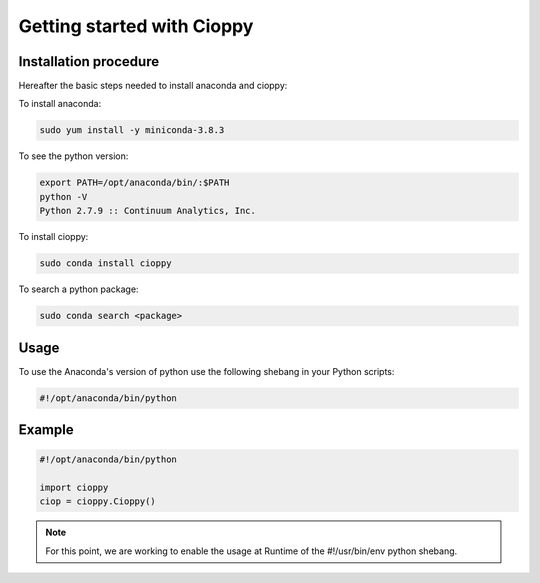 Getting started with Cioppy
===========================

Installation procedure
----------------------

Hereafter the basic steps needed to install anaconda and cioppy:

To install anaconda:

.. code-block:: bash

  sudo yum install -y miniconda-3.8.3

To see the python version:

.. code-block:: bash

   export PATH=/opt/anaconda/bin/:$PATH
   python -V
   Python 2.7.9 :: Continuum Analytics, Inc.


To install cioppy:

.. code-block:: bash

   sudo conda install cioppy

To search a python package:

.. code-block:: bash

   sudo conda search <package>

Usage
-----

To use the Anaconda's version of python use the following shebang in your Python scripts:

.. code-block:: python

   #!/opt/anaconda/bin/python

Example
-------

.. code-block:: python

   #!/opt/anaconda/bin/python

   import cioppy
   ciop = cioppy.Cioppy()

.. NOTE::

   For this point, we are working to enable the usage at Runtime of the #!/usr/bin/env python shebang.
